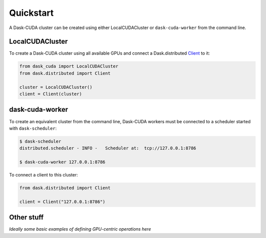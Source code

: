 Quickstart
==========

A Dask-CUDA cluster can be created using either LocalCUDACluster or ``dask-cuda-worker`` from the command line.

LocalCUDACluster
----------------

To create a Dask-CUDA cluster using all available GPUs and connect a Dask.distributed `Client <https://distributed.dask.org/en/latest/client.html>`_ to it:

.. code-block:: python

    from dask_cuda import LocalCUDACluster
    from dask.distributed import Client

    cluster = LocalCUDACluster()
    client = Client(cluster)

dask-cuda-worker
----------------

To create an equivalent cluster from the command line, Dask-CUDA workers must be connected to a scheduler started with ``dask-scheduler``:

.. code-block:: bash

    $ dask-scheduler
    distributed.scheduler - INFO -   Scheduler at:  tcp://127.0.0.1:8786

    $ dask-cuda-worker 127.0.0.1:8786

To connect a client to this cluster:

.. code-block:: python

    from dask.distributed import Client

    client = Client("127.0.0.1:8786")

Other stuff
-----------

*Ideally some basic examples of defining GPU-centric operations here*
